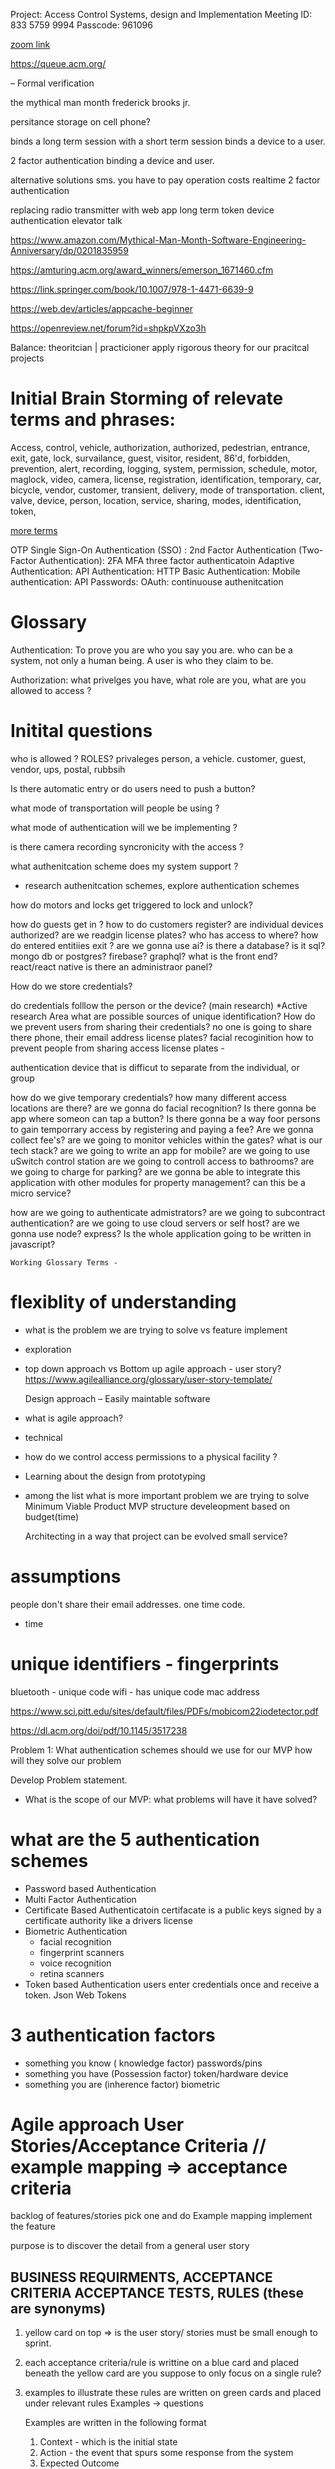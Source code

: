 Project:  Access Control Systems, design and Implementation
Meeting ID: 833 5759 9994 
Passcode: 961096

[[https://brooklyn-cuny-edu.zoom.us/j/83357599994?pwd=KzgzaGlHd1BGd3dOd0dkUWp2b1ZhQT09][zoom link]]

https://queue.acm.org/

-- Formal verification

the mythical man month
frederick brooks jr.

persitance storage on cell phone?

binds a long term session with a short term session
binds a device to a user.


2 factor authentication
binding a device and user.

alternative solutions sms.
you have to pay
operation costs
realtime 2 factor authentication

replacing radio transmitter with web app
long term token
device authentication  elevator talk



https://www.amazon.com/Mythical-Man-Month-Software-Engineering-Anniversary/dp/0201835959

https://amturing.acm.org/award_winners/emerson_1671460.cfm

https://link.springer.com/book/10.1007/978-1-4471-6639-9

https://web.dev/articles/appcache-beginner

https://openreview.net/forum?id=shpkpVXzo3h

Balance:
theoritcian | practicioner
apply rigorous theory for our pracitcal projects

* Initial Brain Storming of relevate terms and phrases:



	Access, control, vehicle, authorization, authorized, pedestrian,
	entrance, exit, gate, lock, survailance, guest, visitor,
	resident,  86'd, forbidden, prevention, alert, recording,
	logging, system, permission, schedule, motor, maglock,
	video, camera, license, registration, identification, temporary,
	car, bicycle, vendor, customer, transient, delivery, mode of transportation.
	client, valve, device, person, location, service, sharing, modes,
	identification, token,

_more terms_

OTP
Single Sign-On Authentication (SSO) :
2nd Factor Authentication (Two-Factor Authentication):  2FA
MFA
three factor authenticatoin
Adaptive Authentication:
API Authentication:
HTTP Basic Authentication:
Mobile authentication:
API Passwords:
OAuth:
continuouse authenitcation


* Glossary

Authentication: To prove you are who you say you are.
		who can be a system, not only a human being.
		A user is who they claim to be.

Authorization:  what privelges you have, what role are you, what are you allowed to access ?


* Initital questions
who is allowed ?  ROLES? privaleges
	person, a vehicle. customer, guest,
		vendor, ups, postal, rubbsih

Is there automatic entry or do users need to push a button?

what mode of transportation will people be using ?

what mode of authentication will we be implementing ?

is there camera recording syncronicity with the access ?

what authenitcation scheme does my system support ?
    - research authenitcation schemes, explore authentication schemes

how do motors and locks get triggered to lock and unlock?

how do guests get in ?
how to do customers register?
are individual devices authorized?
are we readgin license plates?
who has access to where?
how do entered entitiies exit ?
are we gonna use ai?
is there a database?
is it sql?  mongo db or postgres? firebase? graphql?
what is the front end?			react/react native
is there an administraor panel?

How do we store credentials?


do credentials folllow the person or the device? (main research)
	 *Active research Area
	 what are possible sources of unique identification?
	 How do we prevent users from sharing their credentials?
	 no one is going to share there phone, their email address
	 license plates?
	 facial recoginition
	 how to prevent people from sharing access
	 license plates -

	 authentication device that is difficut to separate from the individual,
	or group

how do we give temporary credentials?
how many different access locations are there?
are we gonna do facial recognition?
Is there gonna be app where someon can tap a button?
Is there gonna be a way foor persons to gain temporrary access by
	registering and paying a fee?
Are we gonna collect fee's?
are we going to monitor vehicles within the gates?
what is our tech stack?
are we going to write an app for mobile?
are we going to use uSwitch control station
are we going to controll access to bathrooms?
are we going to charge for parking?
are we gonna be able to integrate this application
	with other modules for property management?
	can this be a micro service?

how are we going to authenticate admistrators?
are we going to subcontract authentication?
are we going to use cloud servers or self host?
are we gonna use node? express?
Is the whole application going to be written in javascript?

: Working Glossary Terms -



* flexiblity of understanding
	- what is the problem we are trying to solve vs feature implement
	- exploration 
	- top down approach vs Bottom up
	  agile approach - user story?
	  https://www.agilealliance.org/glossary/user-story-template/
	  
	  Design approach --
		Easily maintable software

	- what is agile approach?

	- technical 

	-  how do we control access permissions to a physical facility ?
	
	- Learning about the design from prototyping

	- among the list what is more important problem we are trying to solve
	  Minimum Viable Product  MVP
	  structure develeopment based on budget(time)

	  Architecting in a way that project can be evolved
	  small service?


* assumptions
	people don't share their email addresses. one time code.
	- time


*  unique identifiers - fingerprints

	  bluetooth - unique code
	  wifi -  has unique code
	  mac address

	  https://www.sci.pitt.edu/sites/default/files/PDFs/mobicom22iodetector.pdf

	  https://dl.acm.org/doi/pdf/10.1145/3517238
	  


Problem 1:
	What authentication schemes should we use for our MVP
how will they solve our problem

	Develop Problem statement.

- What is the scope of our MVP:
  what problems will have it have solved?


 
* what are the 5 authentication schemes  
	- Password based Authentication
	- Multi Factor Authentication
	- Certificate Based Authenticatoin
	  certifacate is a public keys signed by a certificate authority
	  like a drivers license
	- Biometric Authentication
	  - facial recognition
	  - fingerprint scanners
	  - voice recognition
	  - retina scanners
	- Token based Authentication
	  users enter credentials once and receive a token.
	  Json Web Tokens
	

* 3 authentication factors
	- something you know ( knowledge factor)
	  passwords/pins
	- something you have (Possession factor)
	  token/hardware device
	- something you are (inherence factor)
	  biometric




* Agile approach User Stories/Acceptance Criteria // example mapping => acceptance criteria

backlog of features/stories
pick one and do Example mapping
implement the feature

purpose is to discover the detail from a general user story
  
** BUSINESS REQUIRMENTS, ACCEPTANCE CRITERIA ACCEPTANCE TESTS, RULES (these are synonyms)

1. yellow card on top => is the user story/ stories must be small enough to sprint. 

2. each acceptance criteria/rule is writtine on a blue card and placed beneath the yellow card
   are you suppose to only focus on a single rule?

3. examples to illustrate these rules are written on green cards and placed under relevant rules
   Examples -> questions

   Examples are written in the following format

   1. Context - which is the initial state
   2. Action - the event that spurs some response from the system
   3. Expected Outcome

   Examples are what get implemented in cucumber           
           
4. questions that cant be answered are captured on red cards

5. this is done in a timed session until the scope of the story  is fleshed out and clear.
 
6. take  a picture of your map

7. may take 3 sessions to have a fully developed/understood story

8. SPRINT!

** notes for

don't over engineer just the smallest possible feature
one feature at a time (one user story)


tests, integration unit end to end
clean code
documentation
commenteed

come up with a single user story
develop acceptance criteria
and implement with minimal code
(along with testing)

** Story blueprint
[[https://www.spritecloud.com/guides/cucumber-gherkin?utm_source=youtube&utm_medium=gherkin_video_description&utm_campaign=cucumbergherkin_guide][cucumber gherkin guide from spriteCloud]]

*** basic story outline
    As a			(who wants to accomplish something)
    I want to			(what they want to accomplish)
    So that			(why they want to accomplish that thing)
    
*** more specific

TITLE
    as a:  Person or role who will benefit from this feature
    I want:  the feature
    so That: the benefit or value of the feature
    

*** 3 c's
Card - 
        STORIES ARE equivalent REQUIREMENTS.
        can just have title to start doesn't need full understanding to start

Conversation
Confirmation



** Story checklist
 - [ ] Keep them short
 - [ ] keep them simple
 - [ ] write from the perspective of the user
 - [ ] make the value/benefit of the story clear
 - [ ] describe one piece of functionality
 - [ ] Use acceptance criteria to show MVP

** examples


I want to be able to create other administrators for certain projects
So that I can delegate tasks more efficiently

** Acceptance Criteria  (Conditions of Satisfaction)
A description of each specific scenario of the narrative with the following structure

GIVEN:  The initial context at the beginning of the scenario, in one or more clauses
WHEN: the event that triggers the scenario
THEN: the expected outcome in one or more clauses

*** examples

**** As a potential conference attendee, I want to be able to register for the conference online, so that registration is simple and paperless.

Acceptance Criteria:
    Conference Attendance Form
    A user cannot submit a form without filling out all of the mandatory fields (First Name, Last Name, Company Name, Email Address, Position Title, Billing Information)
    Information from the form is stored in the registrations database
    Protection against spam is working
    Payment can be made via Paypal, Debit or Credit Cards
    An acknowledgement email is sent to the attendee after submitting the form

**** Title: Returns and exchanges go to inventory. As a store manager, I want to add items back to inventory when they are returned or exchanged, So that I can track inventory levels.

@scenario1

Scenario: Items returned for refund should be added to inventory. Given that a customer previously bought blue suede shoes from me And I have three blue suede shoes in inventory, When they return the blue suede shoes for a refund, Then I should have four blue suede shoes in inventory.

@scenario2

Scenario: Exchanged items should be returned to inventory. Given that a customer previously bought red baseball cap from me And I have two red baseball caps in inventory And three black baseball caps in inventory, When they exchange red baseball cap for a black baseball cap, Then I should have three red baseball caps in inventory And two black baseball caps in inventory.

Now that we’ve explained Behaviour Driven Development and given a brief primer on how to write the user stories that are so central to BBD, let’s look at Gherkin.

**** As a bank customer
I want to withdraw money from an ATM
So that I’m not constrained by opening hours or lines at the teller’s
**** As an administrator

** BDD Gherkin
Use BDD Tool -> Cucumber.io
                gherkin syntax

example github repo that uses cucumber
https://github.com/inukshuk/jekyll-scholar


*** backtracking design
[[https://www.youtube.com/watch?v=i0Q5orC5jSQ][Great description of how to write a gherkin]]



* M59 access control

write enough of user stories
to develop an idea of  MVP
to finsih within 10 weeks.

** Identify Users
	 1. Marina member
     2. Employees
	 3. owner
	 4. manager
	 5. guests
	 6. vendors (ups, daniels, rent a throne)

** User Stories

*** notes
**** <2023-09-08 Fri> develop rigorous group of scenario's
concrete examples -> scenarios
happy and sad scenarios
**** <2023-09-08 Fri>  realization about cameras and lic plate
I realize I have to find some sort of api that will have built in lic plate recognition for the cameras.

*** Marina Member stories
**** as a marina member, When I drive up to the gate,I want the vehicle gate to open
so I can drive into the marina

***** lic plate happy scenario ->
given vehicle approach to the gate => precondition
when the camera detects the license plate  => check the condition
when the lic plate found in data base
then acctuator opens the gate

***** lic plate unhappy scenario ->
camera cant detect lic plate
use scenarios to exhaustively
anticapte all possible error
scenarios. any where things can go wrong.


**** as a marina member I want to easily register my vehicle
So I have vehicle access to the marina

**** as a marina member I want the marina gates to be closed
So Me and My stuff are safe.

**** as marina member When I drive up to the gate, I want the vehicle gate to open
so I can drive out of the Marina.

**** as a marina member I want the vehicle gate to open for my guests
so my friends and family can visit me at the marina












** Ideas on how to write bdd scenarios
start off writng down what you want to the
thing you want to see working.
then you write down what happens before.
every action should have a check of what makes it succesful


given an initial state
when an action happens
then verify outcomesx

















** Feature pages (behaviors)
*** feature - as a marina member when I drive up to the gate
        as a marina member,
        When I drive up to the gate,
        I want the vehicle gate to open

        A. scenario: vehicle approaches gate
                given:  no vehicle infront of gate
                when:   a vehicle drives towards the gate
                when:   the lic plate comes into focus 
                then:   a "lic_plate_snapshot" of the license plate is taken

                A 1. scenario: no snapshot triggerd (ERROR CONDITION)
                        given:  no vehicle infront of gate
                        when:   a vehicle drives towards the gate
                        when:   no snapshot is triggered(error here)
                        then:   ?????????????????????
                
        B. scenario: snapshot has been taken
                given:  a vehicle is infront of the gate
                when:   a "lic_plate_snapshot" is taken
                then:   it is stored in the database with timesstamp as a name,
                and:    deocode image module is called to decode image from lic-plate into plain text.


        C. scenario: computer vision decoding
                given: decode image module has been called
                when:  the image is decoded into a plain text lic plate number.
                then:  the plain text lic plate number, the snapshot, and a timestamp
                       are stored in the database as a record of attempted entry
                and: the search database for authorization routine is called

                C1. scenario: unable to decode image(ERROR)
                        given: decode image module has been called
                        when:  the image is unable to be decoded.
                        then:  take another snapshot
                        and go back to B.

        D. scenario: database  finds plate number authorized
                given: the snapshot has been converted into plain text lic plate number
                when:  the search database for authorization routine is called 
                then:  the database is searched for the plain text lic plate number
                and if authorized calls open gate routine

                D1. scenario database does NOT find plate in authorized list
                        given: the snapshot has been converted into plain text lic plate number
                        when:  the search database for authorization routine is called
                        when and the plate is not found in the authorized list.
                        then:  ????????????????????????????

        E. scenario: vehicle authorized
                given: vehicle is authorized
                when: open gate routine called
                then: the vehicle gate relay is sent a signal to open gate
                and check_gate_opening routine is called.

        D. scneraio: gate opens
                given: gate is opening
                when: the check gate opening routins is called
                then: the routine uses computer vision to determine if the gate is/has
                opening/opened

        E  scenario: gate doesn't open
                given: relay was activated
                when: the gate doesn't open
                then: ??????????????????? 
*** notes from profeessor

These are excellent. At present, this organization is good. The user
stories and scenarios are hierarchical.  If a user story has too many
scenarios, it can be a sign that the user story is too big because we
wouldn't be able to complete it in an agile iteration, typically
defined as a period of 2 weeks.

If we think about how the system behaves,  after examining the
scenarios, perhaps, we can consider the following user stories (not
completely written):


   
as a  marina manager
I want to detect whether a vheicle is approaching the gate
so I can respond appropriately to what is happening outside of the marina gates

https://www.youtube.com/watch?v=VS6EEUVZGLE
short description of behaviorial test

https://www.youtube.com/watch?v=VS6EEUVZGLE
short description of agile

- agile development cycle
        owner has an idea
                develop prioritised list features and user stories(this is the product backlog)

          team selects what features it think it can implement from the product backlog this is called the sprint backlog within a 2 week timeframe
          this a sprint.
        after do a sprint review
        nto understand how to make the next sprint more efficient
        present to owner and customer.
        continuously get customer feedback after feature is released
        feedback to go back into feature list/user stories for future sprints.

context: given
event: when
outcome: then

CONSIDERING CHANGING direction..

maybe more attainable and offer more value
to the customer and me.

New Direction

As a customer,
I would like to be able to open the gate with my phone
so I don't have to buy a clicker if I lose one.

As an owner,
I would like customers to use their phones ot open the gate
so I dont have to keep on buying clickers.


1. I want to detect whether a vehicle is approaching the gate

A. scenario: a customer/visitor approaching
   given: the driveway is clear
   when:  a vehicle drives towards the gate
   then:  a dvr should start recording video


   A1. scenario motion not detected
     given: vehicle approaching the gate
     when: dvr fails to start recording
     then: an alert should be sent to management.


   A2. scenario: bicycle, pedestrion
      given: driveway clear
      when: a pedestrian or bicycle approaches the gate
      then: a dvr should start recording video.
      
A3. scenario: vehilce stopped in front fo gate
     given: vechile is approaching the gate
     when: the vehicle crosses the wire, 
     then: log entry with time stamp that vehicle is on outside wire

B. scenario: non marina traffic
   given: a vehicle driving towards the gate
   when: the car turns away and is out of frame
   then: the dvr should stop recording


C. scenario: gates open vehicle drives in 
   given: gates are open and vehcile drives in
   when:  the car is out of frames
   then: the dvr should stop recording.

D. scenario: two or more cars in driveway waiting to get in.



E. scenario: power goes out
   given: the driveway is clear
   when: the power goes out
   then: battery back up should be activated
   and alert should be sent to management and staff

F. scenario Battery back up activated
   given: gate and dvr are powered by battery back up.
   when: battery has 5 minutes left of power
   then: gate should open and stay open
   and alert should be sent to management,staff and customers

G. scenario
   
F. scenario: snowing or raining

G. scenario: 

2. I want to detect and decode a license plate of a vehicle at the gate

3. I want to store/log the data about the vehicle at the gate

4. I want to check if the license plate belonging to a "customer".

5. I want to open the gate upon command

6. I want to determine that no vehicle blocking the way of the gate

7. I want to close the gate upon command or after a timeout

8. I want to let the authenticated vehicle in.  (8 is a higher level
user story, that we do it after complete the other necessary user
stories, and there are more higher level user stories, perhaps).


I sketched them based on what you wrote. I was afraid that we may not be able to complete that big user story in two weeks, so we
want to break down them into smaller pieces. In this semester, we finish the few that can define our MVP (minimal viable product) 
-- our MVP might not be a fully functional authentication system although our second MVP might be; and the 1st MVP can just
display/speak a nice greeting message when a customer drives through the gate where we log its entry time  (if possible their
license plat number).


At present, it might help if we consider the following MVPs in secession:

- The system greets the customer who drives through the gate

- The system logs the customer's license plate and entry time and their authentication status (always true, at present; perhaps,
some guests, which shows false)

- The system that we remotely open/close gate via a Web app/Mobile app (make sure we can actuate the gate)

- The fully functional system that assemble the above 3 MVPs.

componenent based design
*** How do you select which tech to use ?

camera ?
software ?
*** greeter mvp as first milestone



Behavior driven development
behavior of the developer
behavios of the system
behavior of the user


as a customer
I want the system to detect my vechile is approaching
so my license plate can get recognized and my vehicle authorized

as an owner
I want vehicles approaching the gate to be detected

we are just trying to figure out what we want to build.

	assess who and why are we doing this.
	conveys how the system behaves
	and how we communicate

stories -> engineering


Human nature and MVP.

greeter

logger
access control

nonfuntional requirements
functional requirements

issue and task in github, milestones.
github project management
cat tag issues as task
project manaagement on github
wiki ?

small goal, small system


hobby project/enterprise  project.

well supported.


MENTAL MODEL.
IN SOFTWARE MANUFACTURING UNTIL USER ARE USING IT.
	REAL PRODUCT NOT UNTIL THE SOFTWARE.
	
BDD is very important
research.
training.
How to teach people to do BDD developement.
method for training people to BDD.

build options tech stack.
stories,
scenarios,
project management

	A - adopt a project

	1. develop requirements/features

	   user stories
	   scenarios      iterative 
	   mvp

	2. design and implementation testing phase agile

	   one scenario at a a time
	   can lead to best tech stack

	   given precondition
	   when  input/action
	   then	 testable output
	
	tdd
	   works on first scenarios
	   follow tdd write gherkin/cucumbers
	   

	
*** feature notes:
  - what does the camera do when a second car drives up during various phases of procedure?
          every vehicle in and out of the gate should have lic plate and image of passenger taken and stored.

https://en.wikipedia.org/wiki/Payment_Card_Industry_Data_Security_Standard

https://en.wikipedia.org/wiki/Adapter_pattern

https://www.digitalocean.com/community/tutorials/gangs-of-four-gof-design-patterns

https://itsadeliverything.com/revisiting-the-iterative-incremental-mona-lisa

low fidelity iterations to high fidelity
sketch to fully implementd painting


database interface layer not
embedded into the flask app.

https://www.humanizingwork.com/the-humanizing-work-guide-to-splitting-user-stories/
methodology


postgresql
https://www.postgresql.org/docs/current/libpq-pgpass.html
